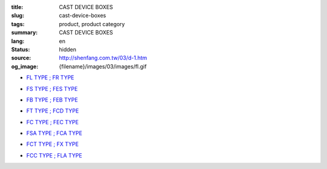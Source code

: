 :title: CAST DEVICE BOXES
:slug: cast-device-boxes
:tags: product, product category
:summary: CAST DEVICE BOXES
:lang: en
:status: hidden
:source: http://shenfang.com.tw/03/d-1.htm
:og_image: {filename}/images/03/images/fl.gif


- `FL TYPE ; FR TYPE <{filename}fl-type-fr-type.rst>`_

  .. image:: {filename}/images/03/images/fl.gif
     :name: http://shenfang.com.tw/03/images/FL.gif
     :alt: product
     :class: product-image-thumbnail

  .. image:: {filename}/images/03/images/fr.gif
     :name: http://shenfang.com.tw/03/images/FR.gif
     :alt: product
     :class: product-image-thumbnail

- `FS TYPE ; FES TYPE <{filename}fs-type-fes-type.rst>`_

  .. image:: {filename}/images/03/images/fs.jpg
     :name: http://shenfang.com.tw/03/images/FS.JPG
     :alt: product
     :class: product-image-thumbnail

  .. image:: {filename}/images/03/images/fes.jpg
     :name: http://shenfang.com.tw/03/images/FES.jpg
     :alt: product
     :class: product-image-thumbnail

- `FB TYPE ; FEB TYPE <{filename}fb-type-feb-type.rst>`_

  .. image:: {filename}/images/03/images/fb.gif
     :name: http://shenfang.com.tw/03/images/FB.gif
     :alt: product
     :class: product-image-thumbnail

  .. image:: {filename}/images/03/images/feb.jpg
     :name: http://shenfang.com.tw/03/images/FEB.jpg
     :alt: product
     :class: product-image-thumbnail

- `FT TYPE ; FCD TYPE <{filename}ft-type-fcd-type.rst>`_

  .. image:: {filename}/images/03/images/ft.jpg
     :name: http://shenfang.com.tw/03/images/FT.jpg
     :alt: product
     :class: product-image-thumbnail

  .. image:: {filename}/images/03/images/fcd.jpg
     :name: http://shenfang.com.tw/03/images/FCD.jpg
     :alt: product
     :class: product-image-thumbnail

- `FC TYPE ; FEC TYPE <{filename}fc-type-fec-type.rst>`_

  .. image:: {filename}/images/03/images/fc.gif
     :name: http://shenfang.com.tw/03/images/FC.gif
     :alt: product
     :class: product-image-thumbnail

  .. image:: {filename}/images/03/images/fec.jpg
     :name: http://shenfang.com.tw/03/images/FEC.jpg
     :alt: product
     :class: product-image-thumbnail

- `FSA TYPE ; FCA TYPE <{filename}fsa-type-fca-type.rst>`_

  .. image:: {filename}/images/03/images/fsa.jpg
     :name: http://shenfang.com.tw/03/images/FSA.JPG
     :alt: product
     :class: product-image-thumbnail

  .. image:: {filename}/images/03/images/fca.jpg
     :name: http://shenfang.com.tw/03/images/FCA.JPG
     :alt: product
     :class: product-image-thumbnail

- `FCT TYPE ; FX TYPE <{filename}fct-type-fx-type.rst>`_

  .. image:: {filename}/images/03/images/fct.gif
     :name: http://shenfang.com.tw/03/images/FCT.gif
     :alt: product
     :class: product-image-thumbnail

  .. image:: {filename}/images/03/images/fx.gif
     :name: http://shenfang.com.tw/03/images/FX.gif
     :alt: product
     :class: product-image-thumbnail

- `FCC TYPE ; FLA TYPE <{filename}fcc-type-fla-type.rst>`_

  .. image:: {filename}/images/03/images/fcc.jpg
     :name: http://shenfang.com.tw/03/images/FCC.JPG
     :alt: product
     :class: product-image-thumbnail

  .. image:: {filename}/images/03/images/fla.jpg
     :name: http://shenfang.com.tw/03/images/FLA.jpg
     :alt: product
     :class: product-image-thumbnail
